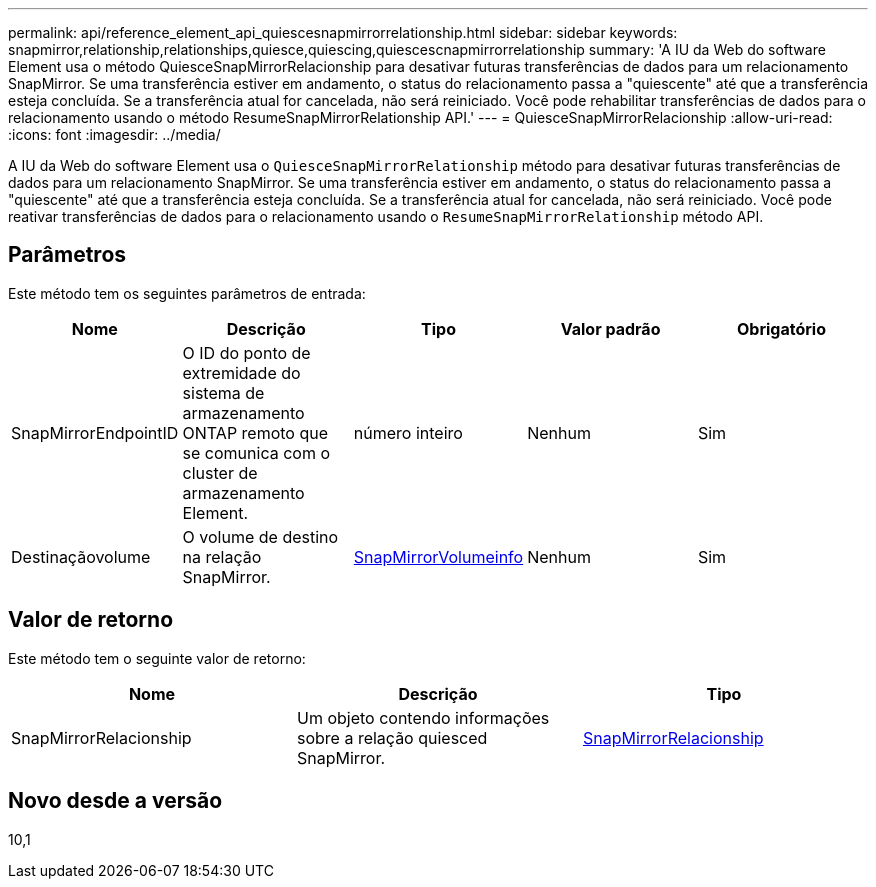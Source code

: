 ---
permalink: api/reference_element_api_quiescesnapmirrorrelationship.html 
sidebar: sidebar 
keywords: snapmirror,relationship,relationships,quiesce,quiescing,quiescescnapmirrorrelationship 
summary: 'A IU da Web do software Element usa o método QuiesceSnapMirrorRelacionship para desativar futuras transferências de dados para um relacionamento SnapMirror. Se uma transferência estiver em andamento, o status do relacionamento passa a "quiescente" até que a transferência esteja concluída. Se a transferência atual for cancelada, não será reiniciado. Você pode rehabilitar transferências de dados para o relacionamento usando o método ResumeSnapMirrorRelationship API.' 
---
= QuiesceSnapMirrorRelacionship
:allow-uri-read: 
:icons: font
:imagesdir: ../media/


[role="lead"]
A IU da Web do software Element usa o `QuiesceSnapMirrorRelationship` método para desativar futuras transferências de dados para um relacionamento SnapMirror. Se uma transferência estiver em andamento, o status do relacionamento passa a "quiescente" até que a transferência esteja concluída. Se a transferência atual for cancelada, não será reiniciado. Você pode reativar transferências de dados para o relacionamento usando o `ResumeSnapMirrorRelationship` método API.



== Parâmetros

Este método tem os seguintes parâmetros de entrada:

|===
| Nome | Descrição | Tipo | Valor padrão | Obrigatório 


 a| 
SnapMirrorEndpointID
 a| 
O ID do ponto de extremidade do sistema de armazenamento ONTAP remoto que se comunica com o cluster de armazenamento Element.
 a| 
número inteiro
 a| 
Nenhum
 a| 
Sim



 a| 
Destinaçãovolume
 a| 
O volume de destino na relação SnapMirror.
 a| 
xref:reference_element_api_snapmirrorvolumeinfo.adoc[SnapMirrorVolumeinfo]
 a| 
Nenhum
 a| 
Sim

|===


== Valor de retorno

Este método tem o seguinte valor de retorno:

|===
| Nome | Descrição | Tipo 


 a| 
SnapMirrorRelacionship
 a| 
Um objeto contendo informações sobre a relação quiesced SnapMirror.
 a| 
xref:reference_element_api_snapmirrorrelationship.adoc[SnapMirrorRelacionship]

|===


== Novo desde a versão

10,1
